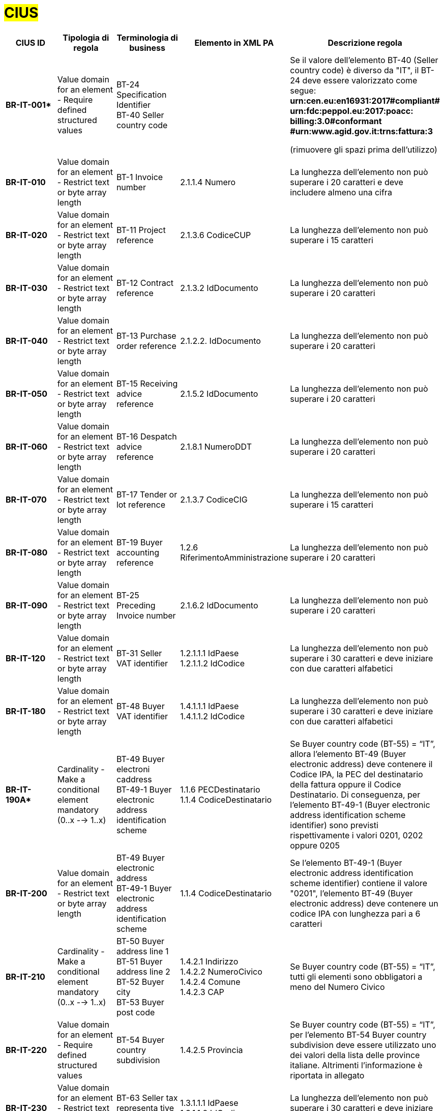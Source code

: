 

= #CIUS#


[cols="3s,3,3,4,5", options="header"]
|====

^.^|CIUS ID
^.^|Tipologia di regola
^.^|Terminologia di business
^.^|Elemento in XML PA
^.^|Descrizione regola

|BR-IT-001*
|Value domain for an element - Require defined structured values
|BT-24 Specification Identifier + 
BT-40 Seller country code
|
|Se il valore dell’elemento BT-40 (Seller country 
code) è diverso da "IT", il BT-24 deve essere
valorizzato come segue: + 
*urn:cen.eu:en16931:2017#compliant# urn:fdc:peppol.eu:2017:poacc: billing:3.0#conformant #urn:www.agid.gov.it:trns:fattura:3*

(rimuovere gli spazi prima dell'utilizzo)

|BR-IT-010
|Value domain for an element - Restrict  text or byte array length
|BT-1 Invoice number
|2.1.1.4 Numero
|La lunghezza dell'elemento non può superare i 20 caratteri e deve includere almeno una cifra

|BR-IT-020
|Value domain for an element - Restrict  text or byte array length
|BT-11 Project reference
|2.1.3.6 CodiceCUP
|La lunghezza dell'elemento non può superare i 15 caratteri

|BR-IT-030
|Value domain for an element - Restrict  text or byte array length
|BT-12 Contract reference
|2.1.3.2 IdDocumento
|La lunghezza dell'elemento non può superare i 20 caratteri

|BR-IT-040
|Value domain for an element - Restrict  text or byte array length
|BT-13 Purchase order reference
|2.1.2.2. IdDocumento
|La lunghezza dell'elemento non può superare i 20 caratteri

|BR-IT-050
|Value domain for an element - Restrict  text or byte array length
|BT-15 Receiving advice reference
|2.1.5.2 IdDocumento
|La lunghezza dell'elemento non può superare i 20 caratteri

|BR-IT-060
|Value domain for an element - Restrict  text or byte array length
|BT-16 Despatch advice reference
|2.1.8.1 NumeroDDT
|La lunghezza dell'elemento non può superare i 20 caratteri

|BR-IT-070
|Value domain for an element - Restrict  text or byte array length
|BT-17 Tender  or lot reference
|2.1.3.7 CodiceCIG
|La lunghezza dell'elemento non può superare i 15 caratteri

|BR-IT-080
|Value domain for an element - Restrict  text or byte array length
|BT-19 Buyer accounting reference
|1.2.6 RiferimentoAmministrazione
|La lunghezza dell'elemento non può superare i 20 caratteri

|BR-IT-090
|Value domain for an element - Restrict  text or byte array length
|BT-25 Preceding Invoice number
|2.1.6.2 IdDocumento
|La lunghezza dell'elemento non può superare i 20 caratteri

|BR-IT-120
|Value domain for an element - Restrict  text or byte array length
|BT-31 Seller VAT identifier
|1.2.1.1.1 IdPaese +
1.2.1.1.2 IdCodice
|La lunghezza dell'elemento non può superare i 30 caratteri e deve iniziare con due caratteri alfabetici

|BR-IT-180
|Value domain for an element - Restrict  text or byte array length
|BT-48 Buyer VAT identifier
|1.4.1.1.1 IdPaese +
1.4.1.1.2 IdCodice
|La lunghezza dell'elemento non può superare i 30 caratteri e deve iniziare con due caratteri alfabetici

|BR-IT-190A*
|Cardinality - Make a conditional element mandatory (0..x --> 1..x)
|BT-49 Buyer electroni caddress +
BT-49-1 Buyer electronic address identification scheme
|1.1.6 PECDestinatario +
1.1.4  CodiceDestinatario
|Se Buyer country code (BT-55) = “IT”, allora l'elemento BT-49 (Buyer electronic address) deve contenere il Codice IPA, la PEC del destinatario della fattura oppure il Codice Destinatario. Di conseguenza, per l'elemento BT-49-1 (Buyer electronic address identification scheme identifier) sono previsti rispettivamente i valori 0201, 0202 oppure 0205

|BR-IT-200
|Value domain for an element - Restrict  text or byte array length
|BT-49 Buyer electronic address +
BT-49-1 Buyer electronic address identification scheme 
|1.1.4  CodiceDestinatario
|Se l'elemento BT-49-1 (Buyer electronic address identification scheme identifier) contiene il valore "0201", l'elemento BT-49 (Buyer electronic address) deve contenere un codice IPA con lunghezza pari a 6 caratteri

|BR-IT-210
|Cardinality - Make a conditional element mandatory (0..x --> 1..x)
|BT-50 Buyer address line 1 +
BT-51 Buyer address line 2 +
BT-52 Buyer city +
BT-53 Buyer post code 
|1.4.2.1 Indirizzo +
1.4.2.2 NumeroCivico +
1.4.2.4 Comune +
1.4.2.3 CAP +
|Se Buyer country code (BT-55) = “IT”, tutti gli elementi sono obbligatori a meno del Numero Civico

|BR-IT-220
|Value domain for an element - Require defined structured values
|BT-54 Buyer country subdivision
|1.4.2.5 Provincia
|Se Buyer country code (BT-55) = “IT”, per l'elemento BT-54 Buyer country subdivision deve essere utilizzato uno dei valori della lista delle province italiane. Altrimenti l'informazione è riportata in allegato

|BR-IT-230
|Value domain for an element - Restrict  text or byte array length
|BT-63 Seller  tax representa tive VAT identifier
|1.3.1.1.1 IdPaese +
1.3.1.1.2 IdCodice
|La lunghezza dell'elemento non può superare i 30 caratteri e deve iniziare con due caratteri alfabetici

|BR-IT-240
|Cardinality - Make a conditional element mandatory (0..x --> 1..x)
|BT-75 Deliver to address line 1 +
BT-77 Deliver to city +
BT-78 Deliver  to post code +
|2.1.9.12.1  Indirizzo +
2.1.9.12.4  Comune +
2.1.9.12.3 CAP +
|Se il valore dell’elemento BT-80 Deliver to country code è ”IT”, gli elementi devono essere obbligatoriamente valorizzati

|BR-IT-250
|Value domain for an element - Require defined structured values
|BT-79 Deliver to country subdivision
|2.1.9.12.5 Provincia
|Se l'elemento BT-80 Deliver to country code ha valore "IT", per l'elemento BT-79 Deliver to country subdivision deve essere utilizzato uno dei valori della lista delle province italiane. Altrimenti l'informazione deve essere riportata in allegato

|BR-IT-260
|Cardinality - Make a conditional element mandatory (0..x --> 1..x)
|BG-16 Payment instructions
|2.4 DatIPagamento
|Il gruppo di elementi BG-16 Payment instructions  deve essere obbligatorio

|BR-IT-261*
|Cardinality - Make a conditional element mandatory (0..x --> 1..x)
|BT-20 Payment terms
|2.4.1  CondizioniPagamento +
2.4.2.4 GiorniTerminiPagamento
|L'elemento BT-20 Payment Terms deve essere obbligatoriamente valorizzato

|BR-IT-270
|Business Terms - Make semantic definition narrower
|BT-84 Payment account identifier
|2.4.2.13 IBAN
|L'identificativo  del  pagamento  BT-84  Payment  account identifier deve essere un codice IBAN

|BR-IT-280
|Value domain for an element - Require defined structured values
|BT-86 Payment service provider identifier
|2.4.2.16 BIC
|La lunghezza dell'elemento deve essere compresa fra 8 e 11 caratteri (BIC)

|BR-IT-290
|Value domain for an element - Require defined structured values
|BT-92 Document level allowance amount + 
BT-99 Document level charge amount
|2.2.1.9 PrezzoUnitario +
2.2.1.11 PrezzoTotale
|La lunghezza dell'elemento non può superare i 15 caratteri incluso 2 cifre decimali

|BR-IT-300
|Value domain for an element - Require defined structured values
|BT-112 Invoice total amount with VAT
|2.1.1.9 ImportoTotaleDocumento
|La lunghezza dell'elemento non può superare i 15 caratteri incluso 2 cifre decimali

|BR-IT-310
|Value domain for an element - Require defined structured values
|BT-114 Rounding amount
|2.1.1.10 Arrotondamento
|La lunghezza dell'elemento non può superare i 15 caratteri incluso 2 cifre decimali

|BR-IT-320
|Value domain for an element - Require defined structured values
|BT-115 Amount due for payment
|2.4.2.6 ImportoPagamento
|La lunghezza dell'elemento non può superare i 15 caratteri incluso 2 cifre decimali

|BR-IT-330
|Value domain for an element - Require defined structured values
|BT-116 VAT category taxable amount
|2.2.2.5 ImponibileImporto
|La lunghezza dell'elemento non può superare i 15 caratteri incluso 2 cifre decimali

|BR-IT-340
|Value domain for an element - Require defined structured values
|BT-117 VAT category tax amount
|2.2.2.6 Imposta
|La lunghezza dell'elemento non può superare i 15 caratteri incluso 2 cifre decimali

|BR-IT-350
|Codes and identifiers - Mark defined values as not allowed
|BT-118 VAT category code +
BT-95 Document level allowence VAT category code +
BT-102 Document level charge VAT category code +
BT-151 invoiced item  VAT category code
|
|I valori accettati sono esclusivamente AE E S G K Z B

|BR-IT-360
|Cardinality - Make a conditional element mandatory (0..x --> 1..x)
|BT-124 External document location + 
BT-125 Attached document
|2.5.5 Attachment
|Se  l'elemento  l’elemento  BT-122  Supporting  document reference è valorizzato, è obbligatorio valorizzare almeno uno degli elementi BT-124 External document location e BT- 125 Attached document

|BR-IT-370
|Value domain for an element - Restrict  text or byte array length
|BT-128 Invoice line object identifier
|2.2.1.3.2 CodiceValore
|La lunghezza dell'elemento non può superare i 35 caratteri

|BR-IT-380
|Value domain for an element - Require defined structured values
|BT-129 Invoiced quantity
|2.2.1.5 Quantita
|La lunghezza dell'elemento non deve essere superiore a 21 caratteri e l'elemento dovrà avere 8 cifre decimali

|BR-IT-390
|Value domain for an element - Require defined structured values
|BT-131 Invoice line net amount
|2.2.1.11 PrezzoTotale
|La lunghezza dell'elemento non può superare i 15 caratteri incluso 2 cifre decimali

|BR-IT-400
|Value domain for an element - Restrict  text or byte array length
|BT-132 Reference d purchase order  line reference
|2.1.2.4 NumItem
|La lunghezza dell'elemento non può superare i 20 caratteri

|BR-IT-410
|Value domain for an element - Restrict  text or byte array length
|BT-133 Invoice line Buyer accounting reference
|2.2.1.15 RiferimentoAmministrazione
|La lunghezza dell'elemento non può superare i 20 caratteri

|BR-IT-421*
|Value domain for an element - Restrict  text or byte array length
|BT-147 Item price discount
|2.2.1.10.3 - Importo
|La lunghezza dell'elemento non può superare i 15 caratteri incluso 2 cifre decimali.

|BR-IT-430
|Value domain for an element - Restrict  text or byte array length
|BT-146 Item net price
|
|La lunghezza dell'elemento non deve essere superiore a 21 caratteri e l'elemento dovrà avere 8 cifre decimali.

|BR-IT-431*
|Value domain for an element - Restrict text or byte array length
|BT-147 Item price discount
|2.2.1.10.3 Importo
|La lunghezza dell'elemento non deve essere superiore a 21 caratteri e l'elemento potrà avere fino a 8 cifre decimali.

|BR-IT-432*
|Cardinality - Make a conditional element mandatory (0..x --> 1..x)
|BT-148 Item gross price
|2.2.1.9 PrezzoUnitario
|Il BT-148 Item gross price deve essere obbligatoriamente valorizzato

|BR-IT-433*
|Value domain for an element - Restrict text or byte array length
|BT-148 Item gross price
|2.2.1.9 PrezzoUnitario
|La lunghezza dell'elemento non deve essere superiore a 21 caratteri e l'elemento potrà avere fino a 8 cifre decimali


|BR-IT-440
|Value domain for an element - Restrict  text or byte array length
|BT-155 Item Seller's identifier
|2.2.1.3.1 Codice Tipo +
2.2.1.3.2 CodiceValore
|La lunghezza dell'elemento non può superare i 35 caratteri

|BR-IT-470
|Value domain for an element - Restrict  text or byte array length
|BT-158 Item classificati on identifier
|2.2.1.3.1 Codice Tipo +
2.2.1.3.2 CodiceValore
|La lunghezza dell'elemento non può superare i 35 caratteri

|BR-IT-520A*
|Add new non-conflicting business rule to existing element(s)
|BT-47 Buyer legal registration identifier +
BT-48 Buyer VAT identifier
|1.4.1.2 CodiceFiscale +
1.4.1.1 IdFiscaleIVA
|Se Buyer country code (BT-55) = “IT”, almeno uno degli elementi BT-48 (Buyer VAT identifier) o BT-47 (Buyer legal registration identifier) deve essere valorizzato.


|BR-IT-520B*
|Value domain for an element - Restrict  text or byte array length
|BT-47 Buyer legal registration identifier 
|1.4.1.2 CodiceFiscale
|Se Buyer country code (BT-55)="IT", la lunghezza dell’elemento è compresa fra 11 e 16 caratteri.

|BR-IT-520C*
|Cardinality - Make a  conditional element mandatory (0..x -- > 1..x)
|BT-47-1 Buyer legal registration identifier scheme identifier
|1.4.1.2 CodiceFiscale
|Se Buyer country code (BT-55) = “IT” ed esiste l'elemento  Buyer legal registration identifier (BT-47), allora l'elemento Buyer legal registration identifier scheme identifier (BT-47-1) è obbligatorio e contiene il valore "0210".

|BR-IT-521
|Value domain for an element - Restrict text or byte array length
|BT-46 Buyer identifier
|1.4.1.3.5 Codice EORI
|Se Buyer country code (BT-55) = “IT”, il Codice EORI (BT-46 Buyer identifier) deve essere preceduto dal prefisso 'EORI:' ed avere la lunghezza del codice compresa fra 13 e 17 caratteri alfanumerici.

|BR-IT-530
|Value domain for an element - Restrict text or byte array length
|BT-153 Item Name +
BT-154 Item Description
|2.2.1.4 Descrizione
|La lunghezza della concatenazione degli elementi non può superare i 1000 caratteri riconducibili ai blocchi Unicode Basic Latin e/o Latin 1-Supplement


|====
(*) _regola della Peppol Authority nazionale che integra le specifiche tecniche AdE_ 